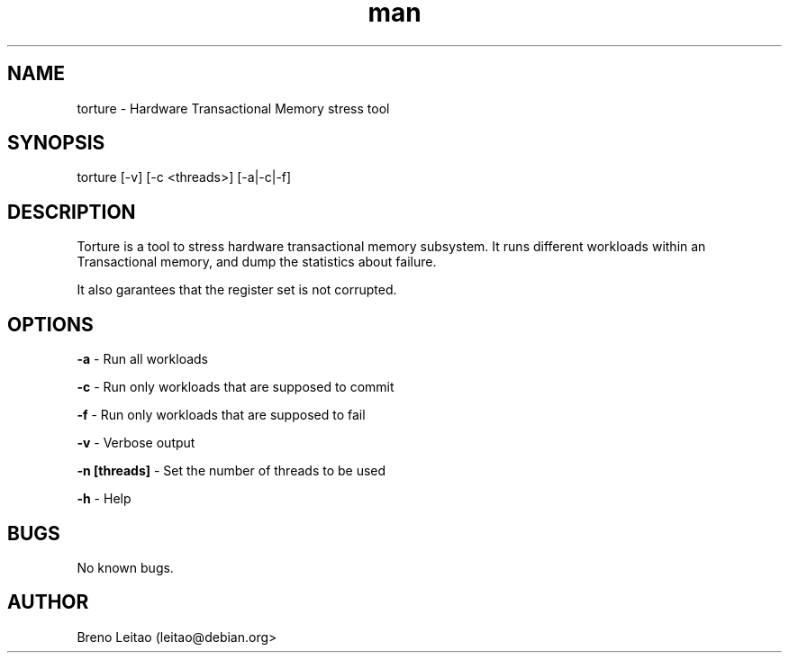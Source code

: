 .\" Manpage for torture
.\" Contact leitao@debian.org to correct errors or typos.
.TH man 1 "11 Nov 2017" "1.0" "torture man page"
.SH NAME
torture \- Hardware Transactional Memory stress tool
.SH SYNOPSIS
torture [-v] [-c <threads>] [-a|-c|-f] 
.SH DESCRIPTION
Torture is a tool to stress hardware transactional memory subsystem. It runs different workloads within an Transactional memory, and dump the statistics about failure.

It also garantees that the register set is not corrupted.
.SH OPTIONS
.B -a
\- Run all workloads
.PP
.B -c
\- Run only workloads that are supposed to commit
.PP
.B -f
\- Run only workloads that are supposed to fail
.PP
.B -v
\- Verbose output
.PP
.B -n 
.BI [threads]
\- Set the number of threads to be used
.PP
.B -h
\- Help
\" .SH SEE ALSO
\" TBD
.SH BUGS
No known bugs.
.SH AUTHOR
Breno Leitao (leitao@debian.org>

